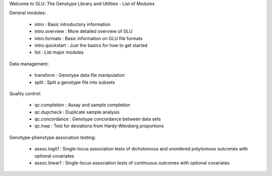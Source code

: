 Welcome to GLU: The Genotype Library and Utilities - List of Modules

General modules:

 * intro : Basic introductory information
 * intro.overview : More detailed overview of GLU
 * intro.formats : Basic information on GLU file formats
 * intro.quickstart : Just the basics for how to get started
 * list : List major modules

Data management:

 * transform : Genotype data file manipulation
 * split : Split a genotype file into subsets

Quality control:

 * qc.completion : Assay and sample completion
 * qc.dupcheck : Duplicate sample analysis
 * qc.concordance : Genotype concordance between data sets
 * qc.hwp : Test for deviations from Hardy-Weinberg proportions

Genotype-phenotype association testing:

 * assoc.logit1 : Single-locus association tests of dichotomous and unordered polytomous outcomes with optional covariates
 * assoc.linear1 : Single-locus association tests of continuous outcomes with optional covariates
